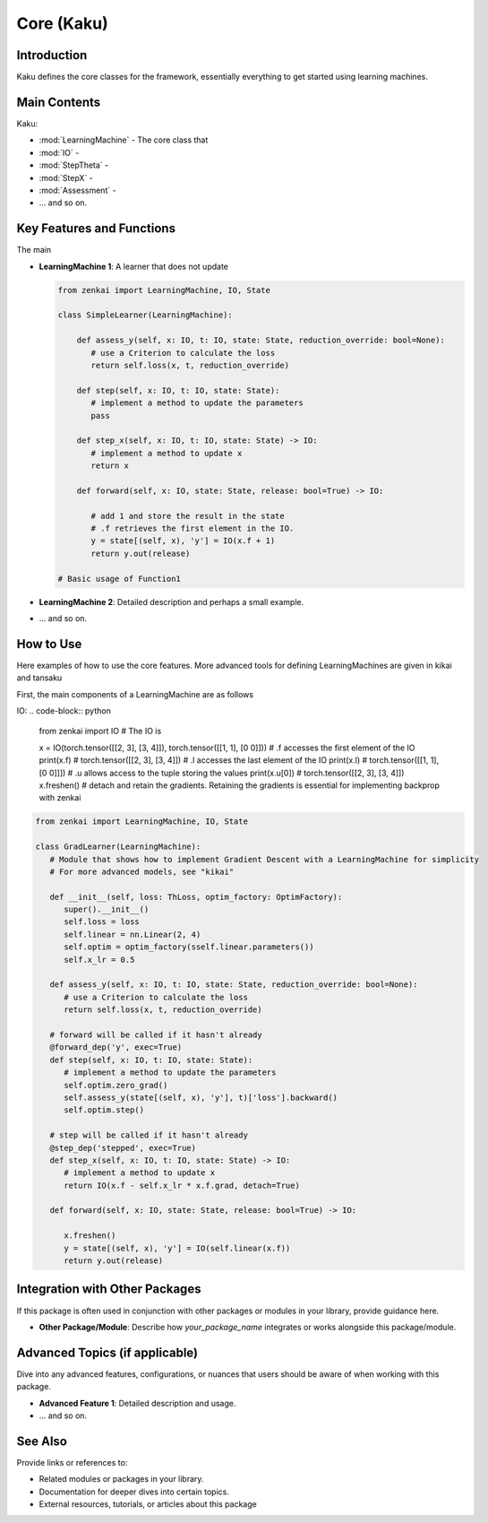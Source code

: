 ==============
Core (Kaku)
==============

Introduction
============
Kaku defines the core classes for the framework, essentially everything to get started using learning machines.

Main Contents
========
Kaku:

- :mod:`LearningMachine` - The core class that 
- :mod:`IO` - 
- :mod:`StepTheta` - 
- :mod:`StepX` - 
- :mod:`Assessment` - 
- ... and so on.

Key Features and Functions
==========================
The main 

- **LearningMachine 1**: A learner that does not update
  
  .. code-block:: python
  
     from zenkai import LearningMachine, IO, State

     class SimpleLearner(LearningMachine):
         
         def assess_y(self, x: IO, t: IO, state: State, reduction_override: bool=None):
            # use a Criterion to calculate the loss
            return self.loss(x, t, reduction_override)

         def step(self, x: IO, t: IO, state: State):
            # implement a method to update the parameters
            pass

         def step_x(self, x: IO, t: IO, state: State) -> IO:
            # implement a method to update x
            return x

         def forward(self, x: IO, state: State, release: bool=True) -> IO:

            # add 1 and store the result in the state
            # .f retrieves the first element in the IO. 
            y = state[(self, x), 'y'] = IO(x.f + 1)
            return y.out(release)

     # Basic usage of Function1

- **LearningMachine 2**: Detailed description and perhaps a small example.

  .. code-block:: python
  


- ... and so on.

How to Use
==========
Here examples of how to use the core features. More advanced tools for defining LearningMachines are given in kikai and tansaku

First, the main components of a LearningMachine are as follows

IO:
.. code-block:: python

   from zenkai import IO
   # The IO is 

   x = IO(torch.tensor([[2, 3], [3, 4]]), torch.tensor([[1, 1], [0 0]]))
   # .f accesses the first element of the IO
   print(x.f) # torch.tensor([[2, 3], [3, 4]])
   # .l accesses the last element of the IO
   print(x.l) # torch.tensor([[1, 1], [0 0]]])
   # .u allows access to the tuple storing the values
   print(x.u[0]) # torch.tensor([[2, 3], [3, 4]]) 
   x.freshen() # detach and retain the gradients. Retaining the gradients is essential for implementing backprop with zenkai



.. code-block:: python

   from zenkai import LearningMachine, IO, State

   class GradLearner(LearningMachine):
      # Module that shows how to implement Gradient Descent with a LearningMachine for simplicity
      # For more advanced models, see "kikai"

      def __init__(self, loss: ThLoss, optim_factory: OptimFactory):
         super().__init__()
         self.loss = loss
         self.linear = nn.Linear(2, 4)
         self.optim = optim_factory(sself.linear.parameters())
         self.x_lr = 0.5
      
      def assess_y(self, x: IO, t: IO, state: State, reduction_override: bool=None):
         # use a Criterion to calculate the loss
         return self.loss(x, t, reduction_override)

      # forward will be called if it hasn't already
      @forward_dep('y', exec=True)
      def step(self, x: IO, t: IO, state: State):
         # implement a method to update the parameters
         self.optim.zero_grad()
         self.assess_y(state[(self, x), 'y'], t)['loss'].backward()
         self.optim.step()

      # step will be called if it hasn't already
      @step_dep('stepped', exec=True)
      def step_x(self, x: IO, t: IO, state: State) -> IO:
         # implement a method to update x
         return IO(x.f - self.x_lr * x.f.grad, detach=True)

      def forward(self, x: IO, state: State, release: bool=True) -> IO:

         x.freshen()
         y = state[(self, x), 'y'] = IO(self.linear(x.f))
         return y.out(release)


Integration with Other Packages
==============================
If this package is often used in conjunction with other packages or modules in your library, provide guidance here.

- **Other Package/Module**: Describe how `your_package_name` integrates or works alongside this package/module.

Advanced Topics (if applicable)
==============================
Dive into any advanced features, configurations, or nuances that users should be aware of when working with this package.

- **Advanced Feature 1**: Detailed description and usage.
- ... and so on.

See Also
=========
Provide links or references to:

- Related modules or packages in your library.
- Documentation for deeper dives into certain topics.
- External resources, tutorials, or articles about this package